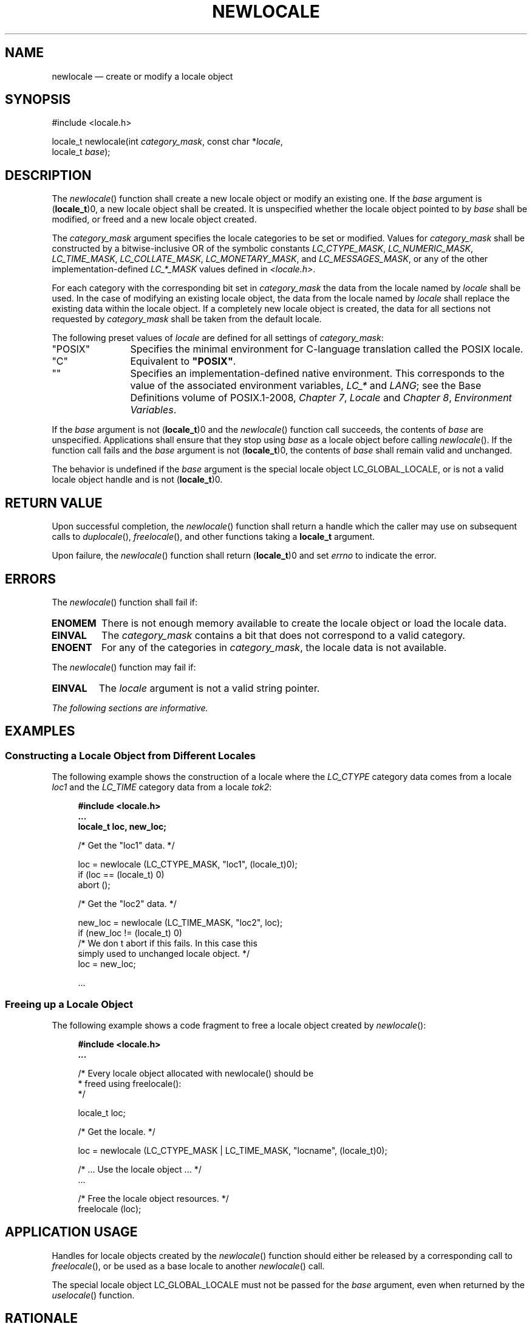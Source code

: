 '\" et
.TH NEWLOCALE "3" 2013 "IEEE/The Open Group" "POSIX Programmer's Manual"

.SH NAME
newlocale
\(em create or modify a locale object
.SH SYNOPSIS
.LP
.nf
#include <locale.h>
.P
locale_t newlocale(int \fIcategory_mask\fP, const char *\fIlocale\fP,
    locale_t \fIbase\fP);
.fi
.SH DESCRIPTION
The
\fInewlocale\fR()
function shall create a new locale object or modify an existing one.
If the
.IR base
argument is (\c
.BR locale_t )0,
a new locale object shall be created. It is unspecified whether the
locale object pointed to by
.IR base
shall be modified, or freed and a new locale object created.
.P
The
.IR category_mask
argument specifies the locale categories to be set or modified.
Values for
.IR category_mask
shall be constructed by a bitwise-inclusive OR of the symbolic
constants
.IR LC_CTYPE_MASK ,
.IR LC_NUMERIC_MASK ,
.IR LC_TIME_MASK ,
.IR LC_COLLATE_MASK ,
.IR LC_MONETARY_MASK ,
and
.IR LC_MESSAGES_MASK ,
or any of the other implementation-defined
.IR LC_*_MASK
values defined in
.IR <locale.h> .
.P
For each category with the corresponding bit set in
.IR category_mask
the data from the locale named by
.IR locale
shall be used. In the case of modifying an existing locale object, the
data from the locale named by
.IR locale
shall replace the existing data within the locale object. If a completely
new locale object is created, the data for all sections not requested by
.IR category_mask
shall be taken from the default locale.
.P
The following preset values of
.IR locale
are defined for all settings of
.IR category_mask :
.IP "\&\(dqPOSIX\(dq" 12
Specifies the minimal environment for C-language translation called
the POSIX locale.
.IP "\&\(dqC\(dq" 12
Equivalent to
.BR \(dqPOSIX\(dq .
.IP "\&\(dq\|\(dq" 12
Specifies an implementation-defined native environment. This corresponds
to the value of the associated environment variables,
.IR LC_*
and
.IR LANG ;
see the Base Definitions volume of POSIX.1\(hy2008,
.IR "Chapter 7" ", " "Locale"
and
.IR "Chapter 8" ", " "Environment Variables".
.P
If the
.IR base
argument is not (\c
.BR locale_t )0
and the
\fInewlocale\fR()
function call succeeds, the contents of
.IR base
are unspecified. Applications shall ensure that they stop using
.IR base
as a locale object before calling
\fInewlocale\fR().
If the function call fails and the
.IR base
argument is not (\c
.BR locale_t )0,
the contents of
.IR base
shall remain valid and unchanged.
.P
The behavior is undefined if the
.IR base
argument is the special locale object LC_GLOBAL_LOCALE, or is not a
valid locale object handle and is not (\c
.BR locale_t )0.
.SH "RETURN VALUE"
Upon successful completion, the
\fInewlocale\fR()
function shall return a handle which the caller may use on subsequent
calls to
\fIduplocale\fR(),
\fIfreelocale\fR(),
and other functions taking a
.BR locale_t
argument.
.P
Upon failure, the
\fInewlocale\fR()
function shall return (\c
.BR locale_t )0
and set
.IR errno
to indicate the error.
.SH ERRORS
The
\fInewlocale\fR()
function shall fail if:
.TP
.BR ENOMEM
There is not enough memory available to create the locale object or
load the locale data.
.TP
.BR EINVAL
The
.IR category_mask
contains a bit that does not correspond to a valid category.
.TP
.BR ENOENT
For any of the categories in
.IR category_mask ,
the locale data is not available.
.P
The
\fInewlocale\fR()
function may fail if:
.TP
.BR EINVAL
The
.IR locale
argument is not a valid string pointer.
.LP
.IR "The following sections are informative."
.SH EXAMPLES
.SS "Constructing a Locale Object from Different Locales"
.P
The following example shows the construction of a locale where the
.IR LC_CTYPE
category data comes from a locale
.IR loc1
and the
.IR LC_TIME
category data from a locale
.IR tok2 :
.sp
.RS 4
.nf
\fB
#include <locale.h>
\&...
locale_t loc, new_loc;
.P
/* Get the "loc1" data. */
.P
loc = newlocale (LC_CTYPE_MASK, "loc1", (locale_t)0);
if (loc == (locale_t) 0)
    abort ();
.P
/* Get the "loc2" data. */
.P
new_loc = newlocale (LC_TIME_MASK, "loc2", loc);
if (new_loc != (locale_t) 0)
    /* We don t abort if this fails. In this case this
       simply used to unchanged locale object. */
    loc = new_loc;
.P
\&...
.fi \fR
.P
.RE
.SS "Freeing up a Locale Object"
.P
The following example shows a code fragment to free a locale object
created by
\fInewlocale\fR():
.sp
.RS 4
.nf
\fB
#include <locale.h>
\&...
.P
/* Every locale object allocated with newlocale() should be
 * freed using freelocale():
 */
.P
locale_t loc;
.P
/* Get the locale. */
.P
loc = newlocale (LC_CTYPE_MASK | LC_TIME_MASK, "locname", (locale_t)0);
.P
/* ... Use the locale object ... */
\&...
.P
/* Free the locale object resources. */
freelocale (loc);
.fi \fR
.P
.RE
.SH "APPLICATION USAGE"
Handles for locale objects created by the
\fInewlocale\fR()
function should either be released by a corresponding call to
\fIfreelocale\fR(),
or be used as a base locale to another
\fInewlocale\fR()
call.
.P
The special locale object LC_GLOBAL_LOCALE must not be passed for the
.IR base
argument, even when returned by the
\fIuselocale\fR()
function.
.SH RATIONALE
None.
.SH "FUTURE DIRECTIONS"
None.
.SH "SEE ALSO"
.IR "\fIduplocale\fR\^(\|)",
.IR "\fIfreelocale\fR\^(\|)",
.IR "\fIuselocale\fR\^(\|)"
.P
The Base Definitions volume of POSIX.1\(hy2008,
.IR "Chapter 7" ", " "Locale",
.IR "Chapter 8" ", " "Environment Variables",
.IR "\fB<locale.h>\fP"
.SH COPYRIGHT
Portions of this text are reprinted and reproduced in electronic form
from IEEE Std 1003.1, 2013 Edition, Standard for Information Technology
-- Portable Operating System Interface (POSIX), The Open Group Base
Specifications Issue 7, Copyright (C) 2013 by the Institute of
Electrical and Electronics Engineers, Inc and The Open Group.
(This is POSIX.1-2008 with the 2013 Technical Corrigendum 1 applied.) In the
event of any discrepancy between this version and the original IEEE and
The Open Group Standard, the original IEEE and The Open Group Standard
is the referee document. The original Standard can be obtained online at
http://www.unix.org/online.html .

Any typographical or formatting errors that appear
in this page are most likely
to have been introduced during the conversion of the source files to
man page format. To report such errors, see
https://www.kernel.org/doc/man-pages/reporting_bugs.html .
